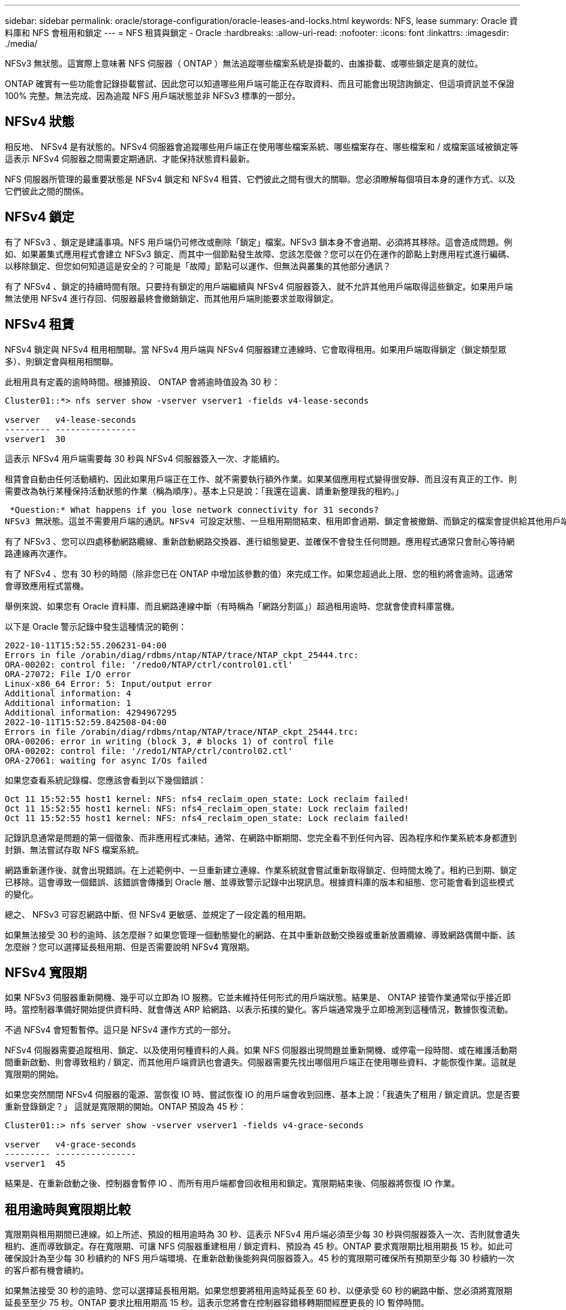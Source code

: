 ---
sidebar: sidebar 
permalink: oracle/storage-configuration/oracle-leases-and-locks.html 
keywords: NFS, lease 
summary: Oracle 資料庫和 NFS 會租用和鎖定 
---
= NFS 租賃與鎖定 - Oracle
:hardbreaks:
:allow-uri-read: 
:nofooter: 
:icons: font
:linkattrs: 
:imagesdir: ./media/


[role="lead"]
NFSv3 無狀態。這實際上意味著 NFS 伺服器（ ONTAP ）無法追蹤哪些檔案系統是掛載的、由誰掛載、或哪些鎖定是真的就位。

ONTAP 確實有一些功能會記錄掛載嘗試、因此您可以知道哪些用戶端可能正在存取資料、而且可能會出現諮詢鎖定、但這項資訊並不保證 100% 完整。無法完成、因為追蹤 NFS 用戶端狀態並非 NFSv3 標準的一部分。



== NFSv4 狀態

相反地、 NFSv4 是有狀態的。NFSv4 伺服器會追蹤哪些用戶端正在使用哪些檔案系統、哪些檔案存在、哪些檔案和 / 或檔案區域被鎖定等 這表示 NFSv4 伺服器之間需要定期通訊、才能保持狀態資料最新。

NFS 伺服器所管理的最重要狀態是 NFSv4 鎖定和 NFSv4 租賃、它們彼此之間有很大的關聯。您必須瞭解每個項目本身的運作方式、以及它們彼此之間的關係。



== NFSv4 鎖定

有了 NFSv3 、鎖定是建議事項。NFS 用戶端仍可修改或刪除「鎖定」檔案。NFSv3 鎖本身不會過期、必須將其移除。這會造成問題。例如、如果叢集式應用程式會建立 NFSv3 鎖定、而其中一個節點發生故障、您該怎麼做？您可以在仍在運作的節點上對應用程式進行編碼、以移除鎖定、但您如何知道這是安全的？可能是「故障」節點可以運作、但無法與叢集的其他部分通訊？

有了 NFSv4 、鎖定的持續時間有限。只要持有鎖定的用戶端繼續與 NFSv4 伺服器簽入、就不允許其他用戶端取得這些鎖定。如果用戶端無法使用 NFSv4 進行存回、伺服器最終會撤銷鎖定、而其他用戶端則能要求並取得鎖定。



== NFSv4 租賃

NFSv4 鎖定與 NFSv4 租用相關聯。當 NFSv4 用戶端與 NFSv4 伺服器建立連線時、它會取得租用。如果用戶端取得鎖定（鎖定類型眾多）、則鎖定會與租用相關聯。

此租用具有定義的逾時時間。根據預設、 ONTAP 會將逾時值設為 30 秒：

....
Cluster01::*> nfs server show -vserver vserver1 -fields v4-lease-seconds

vserver   v4-lease-seconds
--------- ----------------
vserver1  30
....
這表示 NFSv4 用戶端需要每 30 秒與 NFSv4 伺服器簽入一次、才能續約。

租賃會自動由任何活動續約、因此如果用戶端正在工作、就不需要執行額外作業。如果某個應用程式變得很安靜、而且沒有真正的工作、則需要改為執行某種保持活動狀態的作業（稱為順序）。基本上只是說：「我還在這裏、請重新整理我的租約。」

 *Question:* What happens if you lose network connectivity for 31 seconds?
NFSv3 無狀態。這並不需要用戶端的通訊。NFSv4 可設定狀態、一旦租用期間結束、租用即會過期、鎖定會被撤銷、而鎖定的檔案會提供給其他用戶端使用。

有了 NFSv3 、您可以四處移動網路纜線、重新啟動網路交換器、進行組態變更、並確保不會發生任何問題。應用程式通常只會耐心等待網路連線再次運作。

有了 NFSv4 、您有 30 秒的時間（除非您已在 ONTAP 中增加該參數的值）來完成工作。如果您超過此上限、您的租約將會逾時。這通常會導致應用程式當機。

舉例來說、如果您有 Oracle 資料庫、而且網路連線中斷（有時稱為「網路分割區」）超過租用逾時、您就會使資料庫當機。

以下是 Oracle 警示記錄中發生這種情況的範例：

....
2022-10-11T15:52:55.206231-04:00
Errors in file /orabin/diag/rdbms/ntap/NTAP/trace/NTAP_ckpt_25444.trc:
ORA-00202: control file: '/redo0/NTAP/ctrl/control01.ctl'
ORA-27072: File I/O error
Linux-x86_64 Error: 5: Input/output error
Additional information: 4
Additional information: 1
Additional information: 4294967295
2022-10-11T15:52:59.842508-04:00
Errors in file /orabin/diag/rdbms/ntap/NTAP/trace/NTAP_ckpt_25444.trc:
ORA-00206: error in writing (block 3, # blocks 1) of control file
ORA-00202: control file: '/redo1/NTAP/ctrl/control02.ctl'
ORA-27061: waiting for async I/Os failed
....
如果您查看系統記錄檔、您應該會看到以下幾個錯誤：

....
Oct 11 15:52:55 host1 kernel: NFS: nfs4_reclaim_open_state: Lock reclaim failed!
Oct 11 15:52:55 host1 kernel: NFS: nfs4_reclaim_open_state: Lock reclaim failed!
Oct 11 15:52:55 host1 kernel: NFS: nfs4_reclaim_open_state: Lock reclaim failed!
....
記錄訊息通常是問題的第一個徵象、而非應用程式凍結。通常、在網路中斷期間、您完全看不到任何內容、因為程序和作業系統本身都遭到封鎖、無法嘗試存取 NFS 檔案系統。

網路重新運作後、就會出現錯誤。在上述範例中、一旦重新建立連線、作業系統就會嘗試重新取得鎖定、但時間太晚了。租約已到期、鎖定已移除。這會導致一個錯誤、該錯誤會傳播到 Oracle 層、並導致警示記錄中出現訊息。根據資料庫的版本和組態、您可能會看到這些模式的變化。

總之、 NFSv3 可容忍網路中斷、但 NFSv4 更敏感、並規定了一段定義的租用期。

如果無法接受 30 秒的逾時、該怎麼辦？如果您管理一個動態變化的網路、在其中重新啟動交換器或重新放置纜線、導致網路偶爾中斷、該怎麼辦？您可以選擇延長租用期、但是否需要說明 NFSv4 寬限期。



== NFSv4 寬限期

如果 NFSv3 伺服器重新開機、幾乎可以立即為 IO 服務。它並未維持任何形式的用戶端狀態。結果是、 ONTAP 接管作業通常似乎接近即時。當控制器準備好開始提供資料時、就會傳送 ARP 給網路、以表示拓撲的變化。客戶端通常幾乎立即檢測到這種情況，數據恢復流動。

不過 NFSv4 會短暫暫停。這只是 NFSv4 運作方式的一部分。

NFSv4 伺服器需要追蹤租用、鎖定、以及使用何種資料的人員。如果 NFS 伺服器出現問題並重新開機、或停電一段時間、或在維護活動期間重新啟動、則會導致租約 / 鎖定、而其他用戶端資訊也會遺失。伺服器需要先找出哪個用戶端正在使用哪些資料、才能恢復作業。這就是寬限期的開始。

如果您突然關閉 NFSv4 伺服器的電源、當恢復 IO 時、嘗試恢復 IO 的用戶端會收到回應、基本上說：「我遺失了租用 / 鎖定資訊。您是否要重新登錄鎖定？」 這就是寬限期的開始。ONTAP 預設為 45 秒：

....
Cluster01::> nfs server show -vserver vserver1 -fields v4-grace-seconds

vserver   v4-grace-seconds
--------- ----------------
vserver1  45
....
結果是、在重新啟動之後、控制器會暫停 IO 、而所有用戶端都會回收租用和鎖定。寬限期結束後、伺服器將恢復 IO 作業。



== 租用逾時與寬限期比較

寬限期與租用期間已連線。如上所述、預設的租用逾時為 30 秒、這表示 NFSv4 用戶端必須至少每 30 秒與伺服器簽入一次、否則就會遺失租約、進而導致鎖定。存在寬限期、可讓 NFS 伺服器重建租用 / 鎖定資料、預設為 45 秒。ONTAP 要求寬限期比租用期長 15 秒。如此可確保設計為至少每 30 秒續約的 NFS 用戶端環境、在重新啟動後能夠與伺服器簽入。45 秒的寬限期可確保所有預期至少每 30 秒續約一次的客戶都有機會續約。

如果無法接受 30 秒的逾時、您可以選擇延長租用期。如果您想要將租用逾時延長至 60 秒、以便承受 60 秒的網路中斷、您必須將寬限期延長至至少 75 秒。ONTAP 要求比租用期高 15 秒。這表示您將會在控制器容錯移轉期間經歷更長的 IO 暫停時間。

這通常不是問題。一般使用者每年只會更新 ONTAP 控制器一或兩次、而且由於硬體故障而造成的非計畫性容錯移轉極少。此外、如果您的網路發生 60 秒網路中斷的可能性、而您需要將租用逾時時間延長至 60 秒、那麼您可能不會反對罕見的儲存系統容錯移轉、導致暫停時間也達 75 秒。您已確認網路暫停超過 60 秒、而且速度較快。
